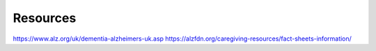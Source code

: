 Resources
+++++++++

.. _AlzheimersAssociation:.. https://alz.org/
https://www.alz.org/uk/dementia-alzheimers-uk.asp
https://alzfdn.org/caregiving-resources/fact-sheets-information/

